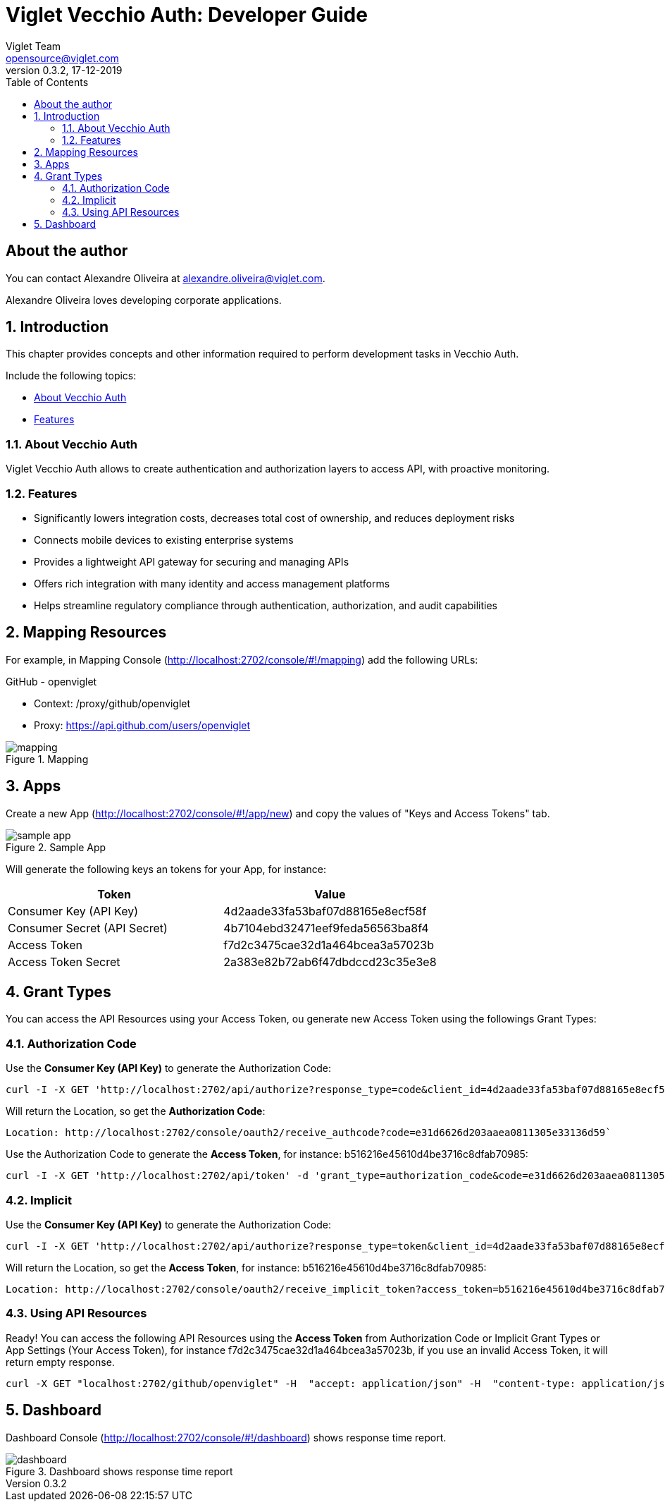 = Viglet Vecchio Auth: Developer Guide
Viglet Team <opensource@viglet.com>
:organization: Viglet Vecchio Auth
:toc: left
:toc-title: Table of Contents
:doctype: book
:revnumber: 0.3.2 
:revdate: 17-12-2019
:title-logo-image: image:assets/vecchio-logo.png[pdfwidth=4.25in,align=center]
:pdf-theme: viglet
:pdf-themesdir: {docdir}

== About the author

You can contact Alexandre Oliveira at alexandre.oliveira@viglet.com.

Alexandre Oliveira loves developing corporate applications.

:numbered:
== Introduction

This chapter provides concepts and other information required to perform development tasks in Vecchio Auth.

Include the following topics:

* <<About Vecchio Auth>>
* <<Features>>

=== About Vecchio Auth

Viglet Vecchio Auth allows to create authentication and authorization layers to access API, with proactive monitoring.

=== Features

* Significantly lowers integration costs, decreases total cost of ownership, and reduces deployment risks
* Connects mobile devices to existing enterprise systems
* Provides a lightweight API gateway for securing and managing APIs
* Offers rich integration with many identity and access management platforms
* Helps streamline regulatory compliance through authentication, authorization, and audit capabilities

== Mapping Resources
For example, in Mapping Console (http://localhost:2702/console/#!/mapping) add the following URLs:

GitHub - openviglet

* Context: /proxy/github/openviglet
* Proxy: https://api.github.com/users/openviglet

[#mapping-screenshot]
.Mapping
image::assets/mapping.png[]

== Apps
Create a new App (http://localhost:2702/console/#!/app/new) and copy the values of "Keys and Access Tokens" tab.

[#sample-app]
.Sample App
image::assets/sample-app.png[]

Will generate the following keys an tokens for your App, for instance:

|===
|Token |Value

|Consumer Key (API Key)
|4d2aade33fa53baf07d88165e8ecf58f

|Consumer Secret (API Secret)
|4b7104ebd32471eef9feda56563ba8f4

|Access Token
|f7d2c3475cae32d1a464bcea3a57023b

|Access Token Secret
|2a383e82b72ab6f47dbdccd23c35e3e8
|===

== Grant Types
You can access the API Resources using your Access Token, ou generate new Access Token using the followings Grant Types:

=== Authorization Code
Use the *Consumer Key (API Key)* to generate the Authorization Code:

[source,bash]
----
curl -I -X GET 'http://localhost:2702/api/authorize?response_type=code&client_id=4d2aade33fa53baf07d88165e8ecf58f&redirect_uri=http://localhost:2702/console/oauth2/receive_authcode'
----

Will return the Location, so get the *Authorization Code*:

[source,bash]
----
Location: http://localhost:2702/console/oauth2/receive_authcode?code=e31d6626d203aaea0811305e33136d59`
----

Use the Authorization Code to generate the *Access Token*, for instance: b516216e45610d4be3716c8dfab70985:

[source,bash]
----
curl -I -X GET 'http://localhost:2702/api/token' -d 'grant_type=authorization_code&code=e31d6626d203aaea0811305e33136d59'
----

=== Implicit

Use the *Consumer Key (API Key)* to generate the Authorization Code:

[source,bash]
----
curl -I -X GET 'http://localhost:2702/api/authorize?response_type=token&client_id=4d2aade33fa53baf07d88165e8ecf58f&redirect_uri=http://localhost:2702/console/oauth2/receive_implicit_token'
----

Will return the Location, so get the *Access Token*, for instance: b516216e45610d4be3716c8dfab70985:

[source,bash]
----
Location: http://localhost:2702/console/oauth2/receive_implicit_token?access_token=b516216e45610d4be3716c8dfab70985&state=xyz&token_type=bearer&expires_in=3600
----

=== Using API Resources

Ready! You can access the following API Resources using the *Access Token* from Authorization Code or Implicit Grant Types or App Settings (Your Access Token), for instance f7d2c3475cae32d1a464bcea3a57023b, if you use an invalid Access Token, it will return empty response.

[source,bash]
----
curl -X GET "localhost:2702/github/openviglet" -H  "accept: application/json" -H  "content-type: application/json" -H  "authorization: Bearer f7d2c3475cae32d1a464bcea3a57023b"
----

== Dashboard

Dashboard Console (http://localhost:2702/console/#!/dashboard) shows response time report.

[#dashboard-screenshot]
.Dashboard shows response time report
image::assets/dashboard.png[]